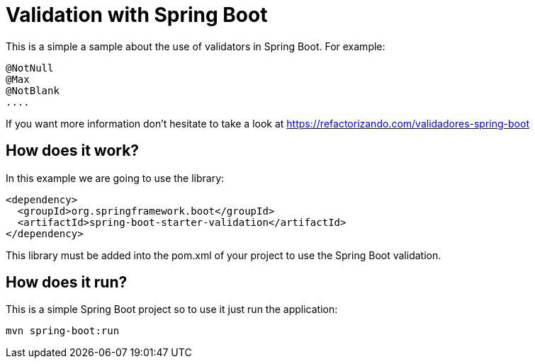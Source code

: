 = Validation with Spring Boot =

This is a simple a sample about the use of validators in Spring Boot.
For example:

        @NotNull
        @Max
        @NotBlank
        ....

If you want more information don't hesitate to take a look at
https://refactorizando.com/validadores-spring-boot

== How does it work?

In this example we are going to use the library:

    <dependency>
      <groupId>org.springframework.boot</groupId>
      <artifactId>spring-boot-starter-validation</artifactId>
    </dependency>

This library must be added into the pom.xml of your project to use the Spring Boot
validation.

== How does it run?

This is a simple Spring Boot project so to use it just run the application:

  mvn spring-boot:run


